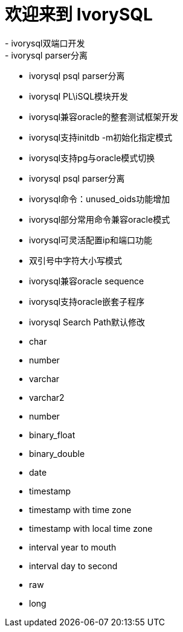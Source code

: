= 欢迎来到 IvorySQL
- ivorysql双端口开发
- ivorysql parser分离
- ivorysql psql parser分离
- ivorysql PL\iSQL模块开发
- ivorysql兼容oracle的整套测试框架开发
- ivorysql支持initdb -m初始化指定模式
- ivorysql支持pg与oracle模式切换
- ivorysql psql parser分离
- ivorysql命令：unused_oids功能增加
- ivorysql部分常用命令兼容oracle模式
- ivorysql可灵活配置ip和端口功能
- 双引号中字符大小写模式
- ivorysql兼容oracle sequence
- ivorysql支持oracle嵌套子程序
- ivorysql Search Path默认修改
- char
- number
- varchar
- varchar2
- number
- binary_float
- binary_double
- date
- timestamp
- timestamp with time zone
- timestamp with local time zone
- interval year to mouth
- interval day to second
- raw
- long
